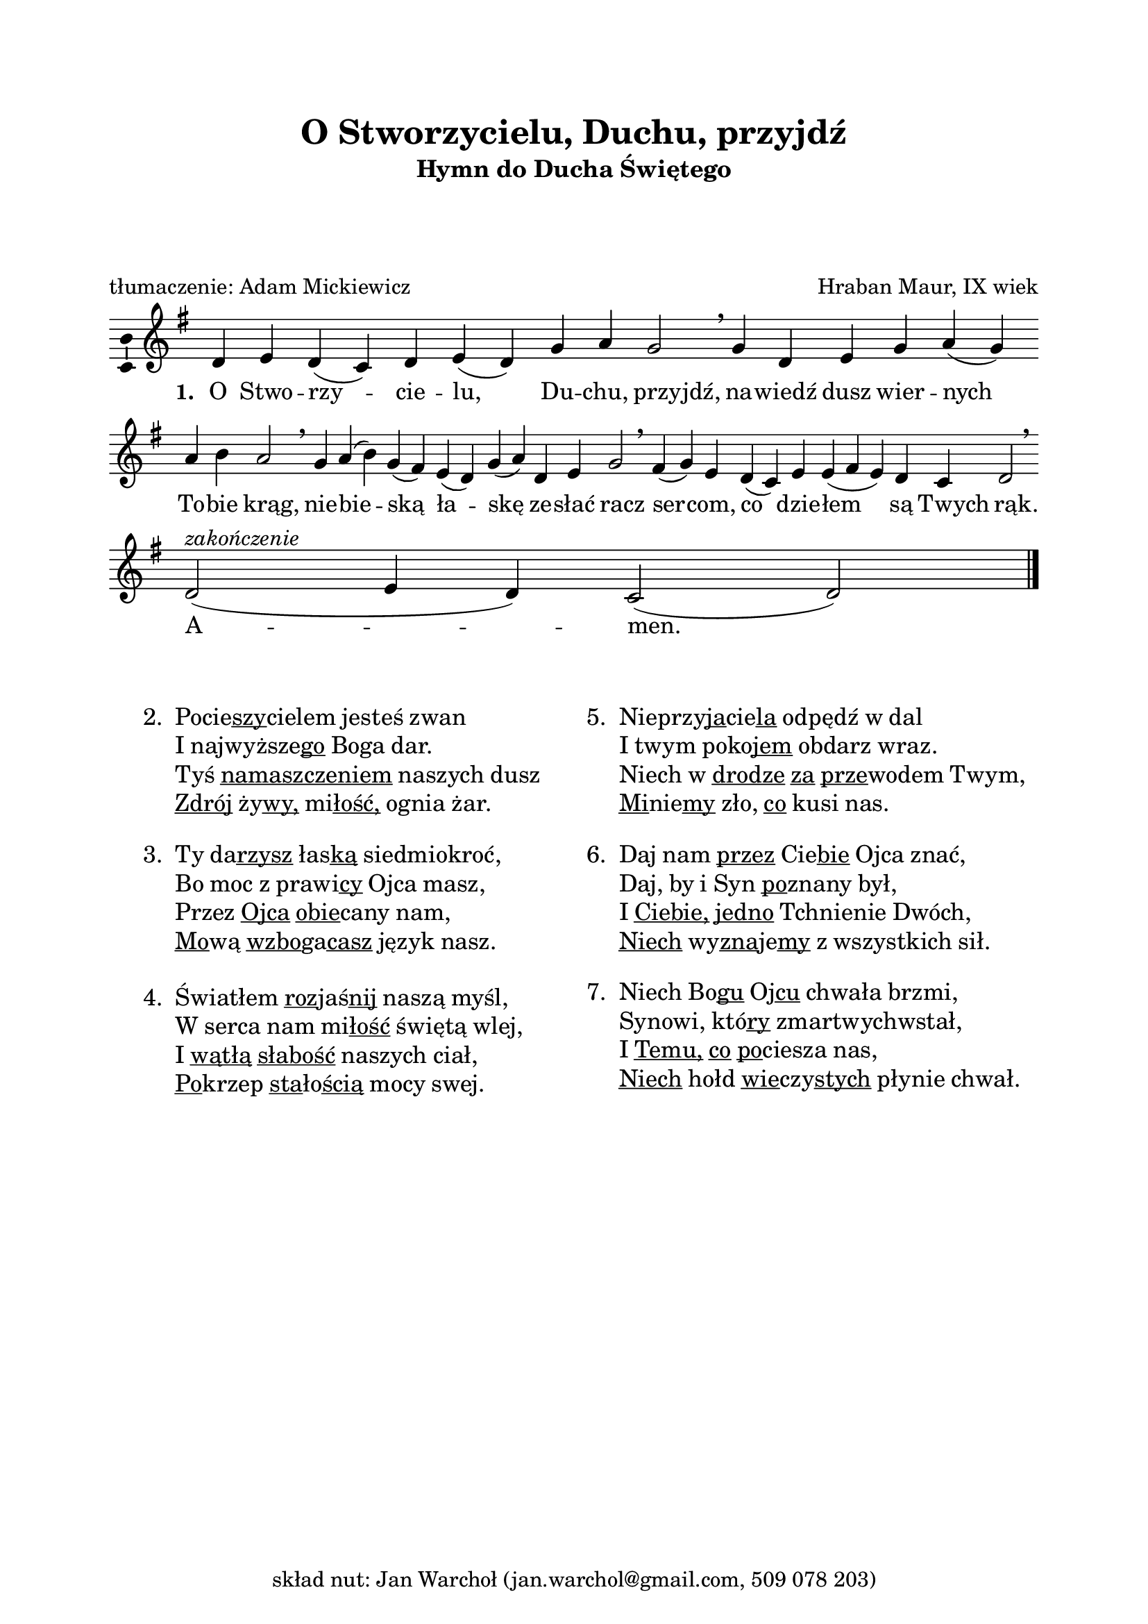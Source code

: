 \version "2.16.1"
\header	{
  title = "O Stworzycielu, Duchu, przyjdź"
  subtitle =  \markup \column {
    "Hymn do Ducha Świętego"
    " " " " " "
  }
  composer = "Hraban Maur, IX wiek"
  poet = "tłumaczenie: Adam Mickiewicz"
  tagline = \markup {
    skład nut: Jan Warchoł
    (jan.warchol@gmail.com, 509 078 203)
  }
}
commonprops = {
  \autoBeamOff
  \key g \major
  \time 4/4
  \set Score.tempoHideNote = ##t
  \tempo 4=130
}
\paper {
  left-margin = 20 \mm
  right-margin = 20 \mm
  top-margin = 20 \mm
}
#(set-global-staff-size 20)

m = #(define-music-function (parser location off) (number?)
       #{
         \once \override Lyrics.LyricText #'X-offset = #off
       #})

%--------------------------------MELODY--------------------------------
melody = \relative c' {
  d4 e4 d4( c4)
  d4 e4( d4) g4
  a4 g2 \breathe
  % nawiedź...
  g4 d4 e4 g4
  a4( \noBreak g4) a4 b4  a2 \breathe
  % niebieską...
  g4  a4( b4) g4( fis4)
  e4( d4) g4( a4)
  d,4 e4 g2 \breathe
  % sercom...
  fis4( \noBreak g4) e4  d4( \noBreak c4) e4 e4(
  fis e4) d4 c4  d2 \breathe
  \bar ":|"
  % amen
  d2(^\markup { \italic zakończenie } e4 d4)
  c2( d2)
  \bar"|."
}
text =  \lyricmode {
  \set stanza = "1. "
  O Stwo -- rzy -- cie -- lu, Du -- chu, \m #-1.5 przyjdź,
  na -- wiedź dusz wier -- nych \break To -- \noBreak bie \m #-1.5 krąg,
  nie -- bie -- ską ła -- skę ze -- słać \m #-1 racz
  ser -- \noBreak com, co dzie -- łem są \m #-2 Twych \m #-0.5 rąk.
  A -- men.
}
stanzas = \markup {
  \vspace #3
  \fill-line {
    \large {
      \hspace #0.1
      \column {
        \line {
          "2. "
          \column	{
            \line { \concat { Pocie \underline szy cielem } jesteś zwan }
            \line { I \concat { najwyższe \underline go } Boga dar. }
            \line { Tyś \underline namaszczeniem naszych dusz }
            \line { \underline Zdrój \concat { ży \underline wy, } \concat { mi \underline łość, } ognia żar. }
          }
        }
        \vspace #1
        \line {
          "3. "
          \column {
            \line { Ty \concat { da \underline rzysz } \concat { łas \underline ką } siedmiokroć, }
            \line { Bo moc z \concat { prawi \underline cy } Ojca masz, }
            \line { Przez \underline Ojca \concat { \underline obie cany } nam, }
            \line { \concat { \underline Mo wą } \concat { \underline wzbo ga \underline casz } język nasz. }
          }
        }
        \vspace #1
        \line {
          "4. "
          \column {
            \line { Światłem \concat { \underline roz jaś \underline nij } naszą myśl, }
            \line { W serca nam \concat { mi \underline łość } świętą wlej, }
            \line { I \underline wątłą \underline słabość naszych ciał, }
            \line { \concat { \underline Po krzep } \concat { \underline sta ło \underline ścią } mocy swej. }
          }
        }
      }
      \hspace #0.1
      \column {
        \line {
          "5. "
          \column	{
            \line { \concat { Nieprzy \underline ja cie \underline la } odpędź w dal }
            \line { I twym \concat { poko \underline jem } obdarz wraz. }
            \line { Niech w \underline drodze \underline za \concat { \underline prze wodem } Twym, }
            \line { \concat { \underline Mi nie \underline my } zło, \underline co kusi nas. }
          }
        }
        \vspace #1
        \line {
          "6. "
          \column {
            \line { Daj nam \underline przez \concat { Cie \underline bie } Ojca znać, }
            \line { Daj, by i Syn \concat { \underline po znany } był, }
            \line { I \underline Ciebie, \underline jedno Tchnienie Dwóch, }
            \line { \underline Niech \concat { wy \underline zna je \underline my } z wszystkich sił. }
          }
        }
        \vspace #1
        \line {
          "7. "
          \column {
            \line { Niech \concat { Bo \underline gu } \concat { Oj \underline cu } chwała brzmi, }
            \line { Synowi, \concat { któ \underline ry } zmartwychwstał, }
            \line { I \underline Temu, \underline co \concat { \underline po ciesza } nas, }
            \line { \underline Niech hołd \concat { \underline wie czy \underline stych } płynie chwał. }
          }
        }
      }
      \hspace #0.1
    }
  }
}

\score {
  \new Staff {
    \commonprops
    \set Voice.midiInstrument = "clarinet"
    \melody
  }
  \addlyrics \text
  \layout {
    indent = 0\cm
    \context {
      \Staff \consists "Ambitus_engraver"
    }
    \context {
      \Score
      timing = ##f
      barAlways = ##t
      defaultBarType = ""
    }
    \context {
      \Staff \remove "Time_signature_engraver"
    }
  }
  \midi { }
}

\stanzas
